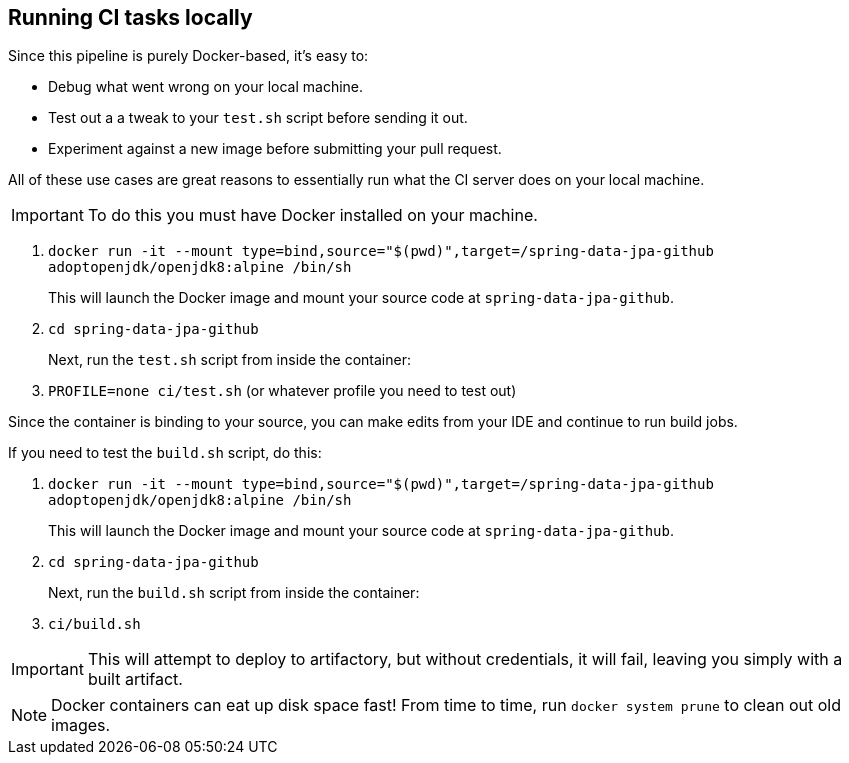 == Running CI tasks locally

Since this pipeline is purely Docker-based, it's easy to:

* Debug what went wrong on your local machine.
* Test out a a tweak to your `test.sh` script before sending it out.
* Experiment against a new image before submitting your pull request.

All of these use cases are great reasons to essentially run what the CI server does on your local machine.

IMPORTANT: To do this you must have Docker installed on your machine.

1. `docker run -it --mount type=bind,source="$(pwd)",target=/spring-data-jpa-github adoptopenjdk/openjdk8:alpine /bin/sh`
+
This will launch the Docker image and mount your source code at `spring-data-jpa-github`.
+
2. `cd spring-data-jpa-github`
+
Next, run the `test.sh` script from inside the container:
+
3. `PROFILE=none ci/test.sh` (or whatever profile you need to test out)

Since the container is binding to your source, you can make edits from your IDE and continue to run build jobs.

If you need to test the `build.sh` script, do this:

1. `docker run -it --mount type=bind,source="$(pwd)",target=/spring-data-jpa-github adoptopenjdk/openjdk8:alpine /bin/sh`
+
This will launch the Docker image and mount your source code at `spring-data-jpa-github`.
+
2. `cd spring-data-jpa-github`
+
Next, run the `build.sh` script from inside the container:
+
3. `ci/build.sh`

IMPORTANT: This will attempt to deploy to artifactory, but without credentials, it will fail, leaving you simply with a built artifact.

NOTE: Docker containers can eat up disk space fast! From time to time, run `docker system prune` to clean out old images.